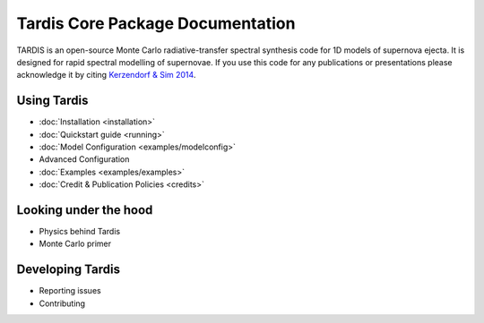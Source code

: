 ..
  .. image:: graphics/tardis_logo.jpg

.. the "raw" directive below is used to hide the title in favor of just the logo being visible
.. raw:: html

    <style media="screen" type="text/css">
      h1 { display:none; }
    </style>

##################################
Tardis Core Package Documentation
##################################

.. |logo_svg| image:: graphics/tardis_banner.svg

.. raw:: html

   <img src="_images/tardis_banner.svg" onerror="this.src='_images/tardis_banner.svg'; this.onerror=null;" width="458"/>

.. _tardis:

TARDIS is an open-source Monte Carlo radiative-transfer spectral synthesis code
for 1D models of supernova ejecta. It is designed for rapid spectral modelling
of supernovae. If you use this code for any publications or presentations please
acknowledge it by citing `Kerzendorf & Sim 2014 <http://adsabs.harvard.edu/abs/2014MNRAS.440..387K>`_.

============
Using Tardis
============

* :doc:`Installation <installation>`
* :doc:`Quickstart guide <running>`
* :doc:`Model Configuration <examples/modelconfig>`
* Advanced Configuration
* :doc:`Examples <examples/examples>`
* :doc:`Credit & Publication Policies <credits>`

======================
Looking under the hood
======================

* Physics behind Tardis
* Monte Carlo primer

=================
Developing Tardis
=================

* Reporting issues
* Contributing


..
  .. note::
      This documentation is currently under construction and does not describe all of the modes of operations available for TARDIS.
  
  
  .. toctree::
      :maxdepth: 1
  
      installation
      running
      uses
      bugs
      configuration/index
      examples/examples
      testing
      atomic/atomic_data
      workflow/development_workflow
      physics/index
      changelog
      glossary
      zreferences
      credits
      license
  
  The code is built on a few principles:
  
   * **open** - the code is fully open source and we invite usage and contributions from the community
   * **modular** - the code has different microphysics modules and can be easily extended
   * **fast** - the code is geared towards rapid spectral synthesis to fit supernovae and other transients
   * **easy** - the code is designed to be easily installed and run as well as a detailed documentation
  
  
  We encourage you to subscribe to `tardis-sn-user <http://groups.google.com/forum/#!forum/tardis-sn-users>`_ to ask questions about TARDIS.
  
  If you use this code for any publications or presentations please acknowledge it accordingly. For this first version
  please mention the website and cite Kerzendorf & Sim 2014.
  
  User modifications and additions that lead to publications need to be handed back to the community by incorporating them
  into this publicly available version of TARDIS.
  
  The current stable version of TARDIS is 0.9.2 and can be downloaded `here <https://pypi.python.org/pypi/tardis-sn>`_, further installation instructions are
  available here :ref:`installation`.
  
  A file containing an example configuration file and an atomic database can be found in the section :ref:`running`
  
  If you're interested in contributing to the code, either contact us or you can contribute directly via github.
  We are using Astropy's excellent workflow - more details can be found at `<http://astropy.readthedocs.org/en/latest/development/workflow/maintainer_workflow.html>`_.
  
  We encourage you to subscribe to `tardis-sn-user <http://groups.google.com/forum/#!forum/tardis-sn-users>`_ to ask questions about TARDIS.
  
  .. warning::
      Currently TARDIS only works on 64-bit python installations. We're working on making it work on 32-bit python
      distributions.
  
  
  
  ..    configuration
  ..    gui
